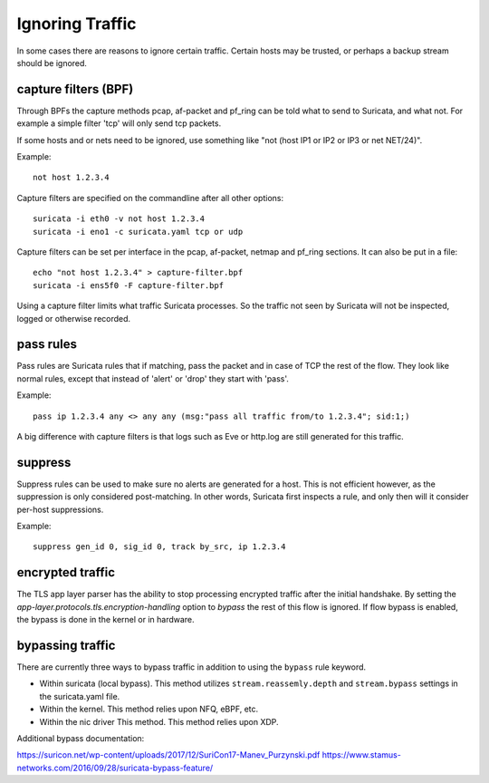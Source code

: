 Ignoring Traffic
================

In some cases there are reasons to ignore certain traffic. Certain hosts
may be trusted, or perhaps a backup stream should be ignored.

capture filters (BPF)
---------------------

Through BPFs the capture methods pcap, af-packet and pf_ring can be
told what to send to Suricata, and what not. For example a simple
filter 'tcp' will only send tcp packets.

If some hosts and or nets need to be ignored, use something like "not
(host IP1 or IP2 or IP3 or net NET/24)".

Example::

    not host 1.2.3.4

Capture filters are specified on the commandline after all other options::

    suricata -i eth0 -v not host 1.2.3.4
    suricata -i eno1 -c suricata.yaml tcp or udp

Capture filters can be set per interface in the pcap, af-packet, netmap
and pf_ring sections. It can also be put in a file::

    echo "not host 1.2.3.4" > capture-filter.bpf
    suricata -i ens5f0 -F capture-filter.bpf

Using a capture filter limits what traffic Suricata processes. So the
traffic not seen by Suricata will not be inspected, logged or otherwise
recorded.

pass rules
----------

Pass rules are Suricata rules that if matching, pass the packet and in
case of TCP the rest of the flow. They look like normal rules, except
that instead of 'alert' or 'drop' they start with 'pass'.

Example:

::

  pass ip 1.2.3.4 any <> any any (msg:"pass all traffic from/to 1.2.3.4"; sid:1;)

A big difference with capture filters is that logs such as Eve or http.log
are still generated for this traffic.

suppress
--------

Suppress rules can be used to make sure no alerts are generated for a
host. This is not efficient however, as the suppression is only
considered post-matching. In other words, Suricata first inspects a
rule, and only then will it consider per-host suppressions.

Example:

::

  suppress gen_id 0, sig_id 0, track by_src, ip 1.2.3.4


encrypted traffic
-----------------

The TLS app layer parser has the ability to stop processing encrypted traffic
after the initial handshake. By setting the `app-layer.protocols.tls.encryption-handling`
option to `bypass` the rest of this flow is ignored. If flow bypass is enabled,
the bypass is done in the kernel or in hardware.

bypassing traffic
-----------------

There are currently three ways to bypass traffic in addition to using the ``bypass`` rule keyword.

- Within suricata (local bypass). This method utilizes ``stream.reassemly.depth`` and ``stream.bypass`` settings in the suricata.yaml file.
- Within the kernel. This method relies upon NFQ, eBPF, etc.
- Within the nic driver This method. This method relies upon XDP.

Additional bypass documentation:

https://suricon.net/wp-content/uploads/2017/12/SuriCon17-Manev_Purzynski.pdf
https://www.stamus-networks.com/2016/09/28/suricata-bypass-feature/
